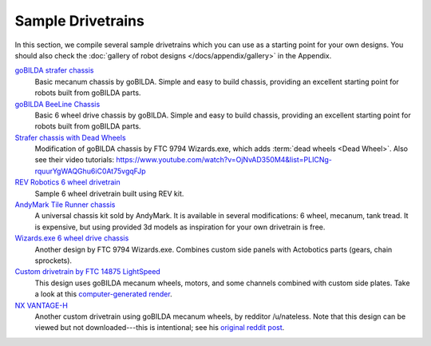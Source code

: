 Sample Drivetrains
==================

In this section, we compile several sample drivetrains which you can use as a starting point for your own designs. You should also check the :doc:`gallery of robot designs </docs/appendix/gallery>` in the Appendix.

`goBILDA strafer chassis <https://www.gobilda.com/strafer-chassis-kit-v4/>`_
   Basic mecanum chassis by goBILDA. Simple and easy to build chassis, providing an excellent starting point for robots built from goBILDA parts.
`goBILDA BeeLine Chassis <https://www.gobilda.com/beeline-chassis-kit/>`_
   Basic 6 wheel drive chassis by goBILDA. Simple and easy to build chassis, providing an excellent starting point for robots built from goBILDA parts.
`Strafer chassis with Dead Wheels <https://drive.google.com/file/d/1R85u8nGGmBu5_6jIztOH3-5_W4XK08Mb/view?usp=drive_open>`_
   Modification of goBILDA chassis by FTC 9794 Wizards.exe, which adds :term:`dead wheels <Dead Wheel>`. Also see their video tutorials:
   https://www.youtube.com/watch?v=OjNvAD350M4&list=PLICNg-rquurYgWAQGhu6iC0At75vgqFJp
`REV Robotics 6 wheel drivetrain <https://docs.revrobotics.com/duo-build/channel-drivetrain-build-guide>`_
   Sample 6 wheel drivetrain built using REV kit.
`AndyMark Tile Runner chassis <https://www.andymark.com/products/tilerunner-options>`_
   A universal chassis kit sold by AndyMark. It is available in several modifications: 6 wheel, mecanum, tank tread. It is expensive, but using provided 3d models as inspiration for your own drivetrain is free.
`Wizards.exe 6 wheel drive chassis <https://drive.google.com/file/d/1iu2UUNlqoQ6bS1vnoRPtUI0Uv3lLjNec/view?usp=drive_open>`_
   Another design by FTC 9794 Wizards.exe. Combines custom side panels with Actobotics parts (gears, chain sprockets).
`Custom drivetrain by FTC 14875 LightSpeed <https://drive.google.com/file/d/1iu2UUNlqoQ6bS1vnoRPtUI0Uv3lLjNec/view?usp=drive_open>`_
   This design uses goBILDA mecanum wheels, motors, and some channels combined with custom side plates. Take a look at this
   `computer-generated render <https://drive.google.com/file/d/1M8uj4QQUywU-_Y99aHIRolac_y93Jcq0/view?usp=drive_open>`_.
`NX VANTAGE-H <https://cad.onshape.com/documents/3d22333d5ba0abcc62edb57e/w/fa027f644666441544a378c6/e/693039a92658a00632996b28>`_
   Another custom drivetrain using goBILDA mecanum wheels, by redditor /u/nateless. Note that this design can be viewed but not downloaded---this is intentional; see his `original reddit post <https://www.reddit.com/r/FTC/comments/c8vlsj/cad_for_nx_vantageh_is_going_public/>`_.
